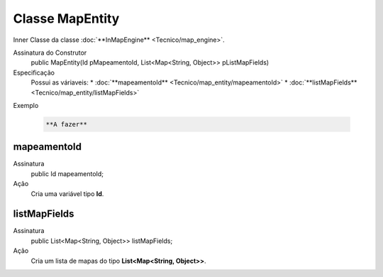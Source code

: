 Classe MapEntity
================


Inner Classe da classe :doc:`**InMapEngine** <Tecnico/map_engine>`.

Assinatura do Construtor
    public MapEntity(Id pMapeamentoId, List<Map<String, Object>> pListMapFields)

Especificação
  	Possui as váriaveis:
 	*	:doc:`**mapeamentoId** <Tecnico/map_entity/mapeamentoId>`
 	*	:doc:`**listMapFields** <Tecnico/map_entity/listMapFields>`

Exemplo

   .. code-block:: apex

      **A fazer**


mapeamentoId
------------

Assinatura
    public Id mapeamentoId;

Ação
  	Cria uma variável tipo **Id**.


listMapFields
-------------

Assinatura
    public List<Map<String, Object>> listMapFields; 

Ação
  	Cria um lista de mapas do tipo **List<Map<String, Object>>**.